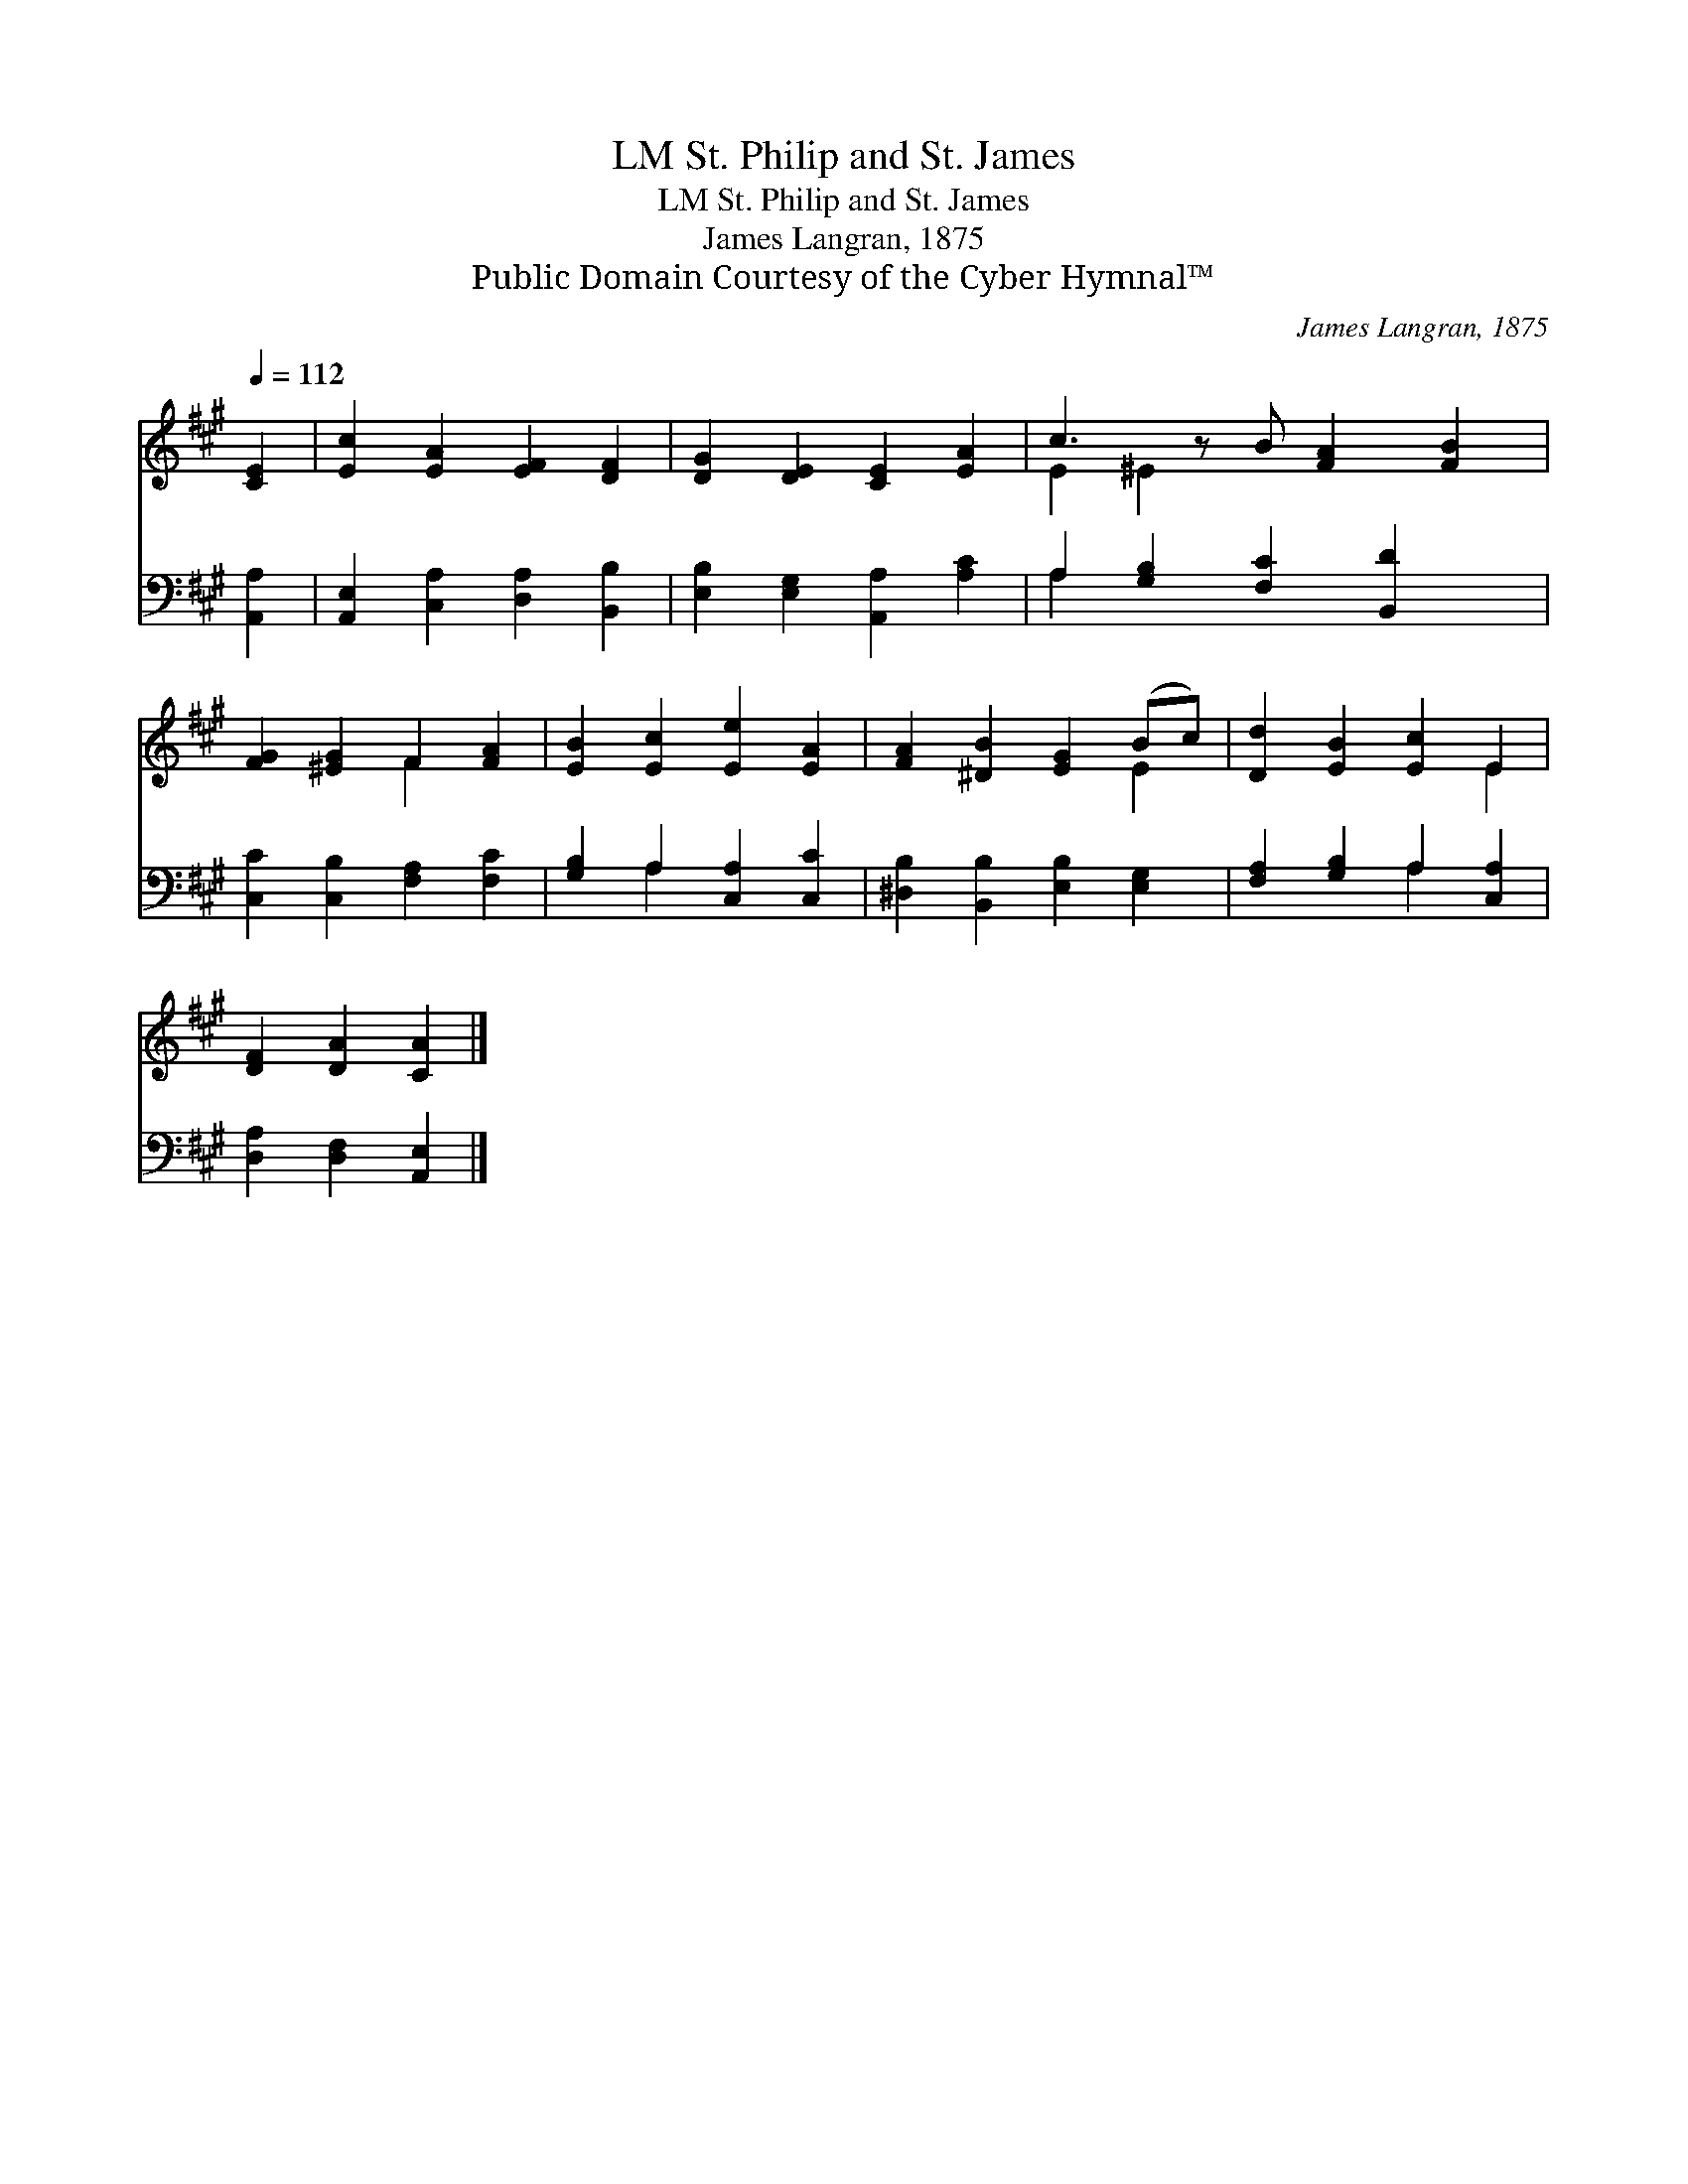 X:1
T:St. Philip and St. James, LM
T:St. Philip and St. James, LM
T:James Langran, 1875
T:Public Domain Courtesy of the Cyber Hymnal™
C:James Langran, 1875
Z:Public Domain
Z:Courtesy of the Cyber Hymnal™
%%score ( 1 2 ) ( 3 4 )
L:1/8
Q:1/4=112
M:none
K:A
V:1 treble 
V:2 treble 
V:3 bass 
V:4 bass 
V:1
 [CE]2 | [Ec]2 [EA]2 [EF]2 [DF]2 | [DG]2 [DE]2 [CE]2 [EA]2 | c3 z B [FA]2 [FB]2 | %4
 [FG]2 [^EG]2 F2 [FA]2 | [EB]2 [Ec]2 [Ee]2 [EA]2 | [FA]2 [^DB]2 [EG]2 (Bc) | [Dd]2 [EB]2 [Ec]2 E2 | %8
 [DF]2 [DA]2 [CA]2 |] %9
V:2
 x2 | x8 | x8 | E2 ^E2 x5 | x4 F2 x2 | x8 | x6 E2 | x6 E2 | x6 |] %9
V:3
 [A,,A,]2 | [A,,E,]2 [C,A,]2 [D,A,]2 [B,,B,]2 | [E,B,]2 [E,G,]2 [A,,A,]2 [A,C]2 | %3
 A,2 [G,B,]2 [F,C]2 [B,,D]2 x | [C,C]2 [C,B,]2 [F,A,]2 [F,C]2 | [G,B,]2 A,2 [C,A,]2 [C,C]2 | %6
 [^D,B,]2 [B,,B,]2 [E,B,]2 [E,G,]2 | [F,A,]2 [G,B,]2 A,2 [C,A,]2 | [D,A,]2 [D,F,]2 [A,,E,]2 |] %9
V:4
 x2 | x8 | x8 | A,2 x7 | x8 | x2 A,2 x4 | x8 | x4 A,2 x2 | x6 |] %9

